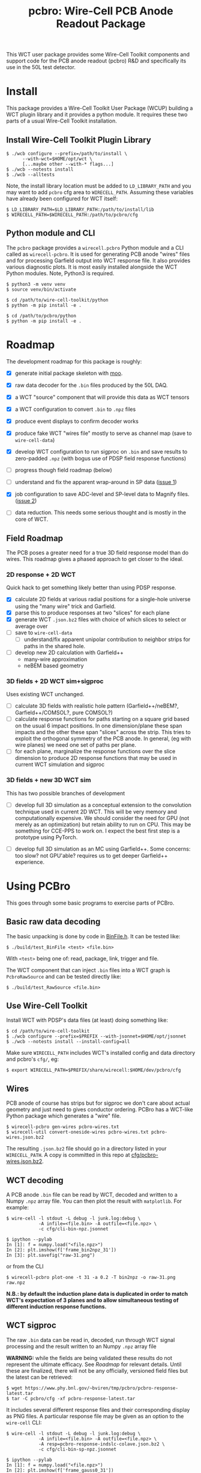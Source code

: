 #+title: pcbro: Wire-Cell PCB Anode Readout Package

This WCT user package provides some Wire-Cell Toolkit components and support code for the PCB anode readout (pcbro) R&D and specifically its use in the 50L test detector.

* Install

This package provides a Wire-Cell Toolkit User Package (WCUP) building a WCT plugin library and it provides a python module.  It requires these two parts of a usual Wire-Cell Toolkit installation.

** Install Wire-Cell Toolkit Plugin Library

#+begin_example
  $ ./wcb configure --prefix=/path/to/install \
        --with-wct=$HOME/opt/wct \
        [...maybe other --with-* flags...]
  $ ./wcb --notests install
  $ ./wcb --alltests
#+end_example

Note, the install library location must be added to ~LD_LIBRARY_PATH~ and you may want to add ~pcbro~ cfg area to ~WIRECELL_PATH~.  Assuming these variables have already been configured for WCT itself:

#+begin_example
  $ LD_LIBRARY_PATH=$LD_LIBRARY_PATH:/path/to/install/lib
  $ WIRECELL_PATH=$WIRECELL_PATH:/path/to/pcbro/cfg
#+end_example

** Python module and CLI

The ~pcbro~ package provides a ~wirecell.pcbro~ Python module and a CLI called as ~wirecell-pcbro~.  It is used for generating PCB anode "wires" files and for processing Garfield output into WCT response file.  It also provides various diagnostic plots.  It is most easily installed alongside the WCT Python modules.  Note, Python3 is required.

#+begin_example
  $ python3 -m venv venv
  $ source venv/bin/activate

  $ cd /path/to/wire-cell-toolkit/python
  $ python -m pip install -e .  
  
  $ cd /path/to/pcbro/python
  $ python -m pip install -e .
#+end_example

* Roadmap

The development roadmap for this package is roughly:

- [X] generate initial package skeleton with [[https://github.com/brettviren/moo][moo]].
- [X] raw data decoder for the ~.bin~ files produced by the 50L DAQ.
- [X] a WCT "source" component that will provide this data as WCT tensors
- [X] a WCT configuration to convert ~.bin~ to ~.npz~ files
- [X] produce event displays to confirm decoder works
- [X] produce fake WCT "wires file" mostly to serve as channel map (save to ~wire-cell-data~)
- [X] develop WCT configuration to run sigproc on ~.bin~ and save results to zero-padded ~.npz~ (with bogus use of PDSP field response functions)
- [ ] progress though field roadmap (below)

- [ ] understand and fix the apparent wrap-around in SP data ([[https://github.com/brettviren/pcbro/issues/1][issue 1]])
- [X] job configuration to save ADC-level and SP-level data to Magnify files. ([[https://github.com/brettviren/pcbro/issues/2][issue 2]])
- [ ] data reduction.  This needs some serious thought and is mostly in the core of WCT.

** Field Roadmap

The PCB poses a greater need for a true 3D field response model than
do wires.  This roadmap gives a phased approach to get closer to the
ideal.

*** 2D response + 2D WCT

Quick hack to get something likely better than using PDSP response.

- [X] calculate 2D fields at various radial positions for a single-hole universe using the "many wire" trick and Garfield.
- [X] parse this to produce responses at two "slices" for each plane
- [X] generate WCT ~.json.bz2~ files with choice of which slices to select or average over
- [ ] save to ~wire-cell-data~
  - [ ] understand/fix apparent unipolar contribution to neighbor strips for paths in the shared hole.
- [ ] develop new 2D calculation with Garfield++
  - many-wire approximation
  - neBEM based geometry

*** 3D fields + 2D WCT sim+sigproc

Uses existing WCT unchanged.

- [ ] calculate 3D fields with realistic hole pattern (Garfield++/neBEM?, Garfield++/COMSOL?, pure COMSOL?)
- [ ] calculate response functions for paths starting on a square grid based on the usual 6 impact positions.  In one dimension/plane these span impacts and the other these span "slices" across the strip.  This tries to exploit the orthogonal symmetry of the PCB anode.  In general, (eg with wire planes) we need one set of paths per plane.
- [ ] for each plane, marginalize the response functions over the slice dimension to produce 2D response functions that may be used in current WCT simulation and sigproc


*** 3D fields + new 3D WCT sim

This has two possible branches of development

- [ ] develop full 3D simulation as a conceptual extension to the convolution technique used in current 2D WCT.  This will be very memory and computationally expensive.  We should consider the need for GPU (not merely as an optimization) but retain ability to run on CPU.  This may be something for CCE-PPS to work on.  I expect the best first step is a prototype using PyTorch.

- [ ] develop full 3D simulation as an MC using Garfield++.  Some concerns: too slow? not GPU'able? requires us to get deeper Garfield++ experience.


* Using PCBro

This goes through some basic programs to exercise parts of PCBro.

** Basic raw data decoding

The basic unpacking is done by code in [[file:inc/WireCellPcbro/BinFile.h][BinFile.h]].  It can be tested like:

#+begin_example
  $ ./build/test_BinFile <test> <file.bin>
#+end_example

With ~<test>~ being one of: read, package, link, trigger and file.

The WCT component that can inject ~.bin~ files into a WCT graph is
~PcbroRawSource~ and can be tested directly like:

#+begin_example
  $ ./build/test_RawSource <file.bin>
#+end_example

** Use Wire-Cell Toolkit

Install WCT with PDSP's data files (at least) doing something like:

#+begin_example
  $ cd /path/to/wire-cell-toolkit
  $ ./wcb configure --prefix=$PREFIX --with-jsonnet=$HOME/opt/jsonnet
  $ ./wcb --notests install --install-config=all
#+end_example

Make sure ~WIRECELL_PATH~ includes WCT's installed config and data
directory and pcbro's ~cfg/~, eg:

#+begin_example
  $ export WIRECELL_PATH=$PREFIX/share/wirecell:$HOME/dev/pcbro/cfg
#+end_example

** Wires 

PCB anode of course has strips but for sigproc we don't care about actual geometry and just need to gives conductor ordering.  PCBro has a WCT-like Python package which generates a "wire" file.


#+begin_example
  $ wirecell-pcbro gen-wires pcbro-wires.txt
  $ wirecell-util convert-oneside-wires pcbro-wires.txt pcbro-wires.json.bz2
#+end_example

The resulting ~.json.bz2~ file should go in a directory listed in your
~WIRECELL_PATH~.  A copy is committed in this repo at [[file:cfg/pcbro-wires.json.bz2][cfg/pcbro-wires.json.bz2]].

** WCT decoding

A PCB anode ~.bin~ file can be read by WCT, decoded and written to a Numpy ~.npz~ array file.  You can then plot the result with ~matplotlib~.  For example:

#+begin_example
  $ wire-cell -l stdout -L debug -l junk.log:debug \
              -A infile=<file.bin> -A outfile=<file.npz> \
              -c cfg/cli-bin-npz.jsonnet 

  $ ipython --pylab
  In [1]: f = numpy.load("<file.npz>")
  In [2]: plt.imshow(f['frame_bin2npz_31'])
  In [3]: plt.savefig("raw-31.png")
#+end_example

or from the CLI

#+begin_example
  $ wirecell-pcbro plot-one -t 31 -a 0.2 -T bin2npz -o raw-31.png raw.npz
#+end_example

[[file:raw-31.png]]

*N.B.: by default the induction plane data is duplicated in order to match WCT's expectation of 3 planes and to allow simultaneous testing of different induction response functions.*

** WCT sigproc

The raw ~.bin~ data can be read in, decoded, run through WCT signal processing and the result written to an Numpy ~.npz~ array file

*WARNING:* while the fields are being validated these results do not represent the ultimate efficacy.  See [[Roadmap]] for relevant details.  Until these are finalized, there will not be any officially, versioned field files but the latest can be retrieved:

#+begin_example
  $ wget https://www.phy.bnl.gov/~bviren/tmp/pcbro/pcbro-response-latest.tar
  $ tar -C pcbro/cfg -xf pcbro-response-latest.tar
#+end_example

It includes several different response files and their corresponding display as PNG files.  A particular response file may be given as an option to the ~wire-cell~ CLI:

#+begin_example
  $ wire-cell -l stdout -L debug -l junk.log:debug \
              -A infile=<file.bin> -A outfile=<file.npz> \
              -A resp=pcbro-response-indslc-colave.json.bz2 \
              -c cfg/cli-bin-sp-npz.jsonnet

  $ ipython --pylab
  In [1]: f = numpy.load("<file.npz>")
  In [2]: plt.imshow(f['frame_gauss0_31'])  
  In [3]: plt.savefig("trig31-gauss.png")
#+end_example

or from the CLI:

#+begin_example
  $ wirecell-pcbro plot-one -t 31 -a 0.2 -T gauss0 -o sig-31.png sig.npz
#+end_example


[[file:sig-31.png]]


*N.B. again, this does not represent ultimate capabilities as the fields are still being understood.*  The two copies of the induction plane are deconvolved with a different field slice.

** Multiple input files

The ~PcbroRawSource~ may be configured with one or a sequence of input ~.bin~ files and likewise so does the top-level "cli" Jsonnet.  With a little help from the shell you can pass multiple files via:

#+begin_example
  $ rm -f sig.npz
  $ time wire-cell \
    --tla-str outfile="sig.npz" \
    --tla-code infile="[ $(printf '"%s",' /home/bv/work/pcbro/Rawdata_05_26_2020/run01tri/WIB00step18_FEMB_B8_1590484*.bin ) ]" \
    -c cfg/cli-bin-sp-npz.jsonnet

  ...
  [15:14:29.460] D [ pcbro  ] RawSource: end of 29 files
  [15:14:29.460] I [ timer  ] Timer: WireCell::SigProc::OmnibusSigProc : 45.555553 sec
  [15:14:29.460] I [ timer  ] Timer: WireCell::Sio::NumpyFrameSaver : 4.5346904 sec
  [15:14:29.460] I [ timer  ] Timer: pcbro::RawSource : 2.6408951 sec
  [15:14:29.460] I [ timer  ] Timer: WireCell::Aux::TaggedTensorSetFrame : 0.27116203 sec
  [15:14:29.460] I [ timer  ] Timer: WireCell::Gen::DumpFrames : 0.061627306 sec
  [15:14:29.460] I [ timer  ] Timer: Total node execution : 53.06392828375101 sec

  real	0m55.183s
  user	0m52.199s
  sys	0m1.873s

  $ ls /home/bv/work/pcbro/Rawdata_05_26_2020/run01tri/WIB00step18_FEMB_B8_1590484*.bin|wc -l
  29

#+end_example

** Quick and dirty hand scanner

Process many ~.bin~ into a ~.npz~ file and then make a reduced ~.npz~ file by applying a threshold on activity.  The activity is calculated by subtracting a per-channel median and then summing all values above a minimum (def=5) and if the sum is larger than the threshold (default=5000) then save the array to the output ~.npz~.  You can then make a multi-page PDF.

#+begin_example
  $ rm -f raw-muons.npz; wirecell-pcbro activity raw.npz raw-muons.npz
  $ rm -f raw-muons.pdf; wirecell-pcbro plot-many -a 0.2 -o raw-muons.pdf raw-muons.npz
#+end_example


** Magnify support

A standard WCT validation and debugging tool it Magnify.  One can produce a Magnify file from a select trigger which will hold the original raw and signal processed output.

#+begin_example
  $ wire-cell -A resp=pcbro-response-indslc-colave.json.bz2 \
              -A start=32 -A triggers=1 \
              -A infile=<file.bin> -A outfile=<file.root> \
              -c cfg/cli-bin-sp-mag.jsonnet
#+end_example

